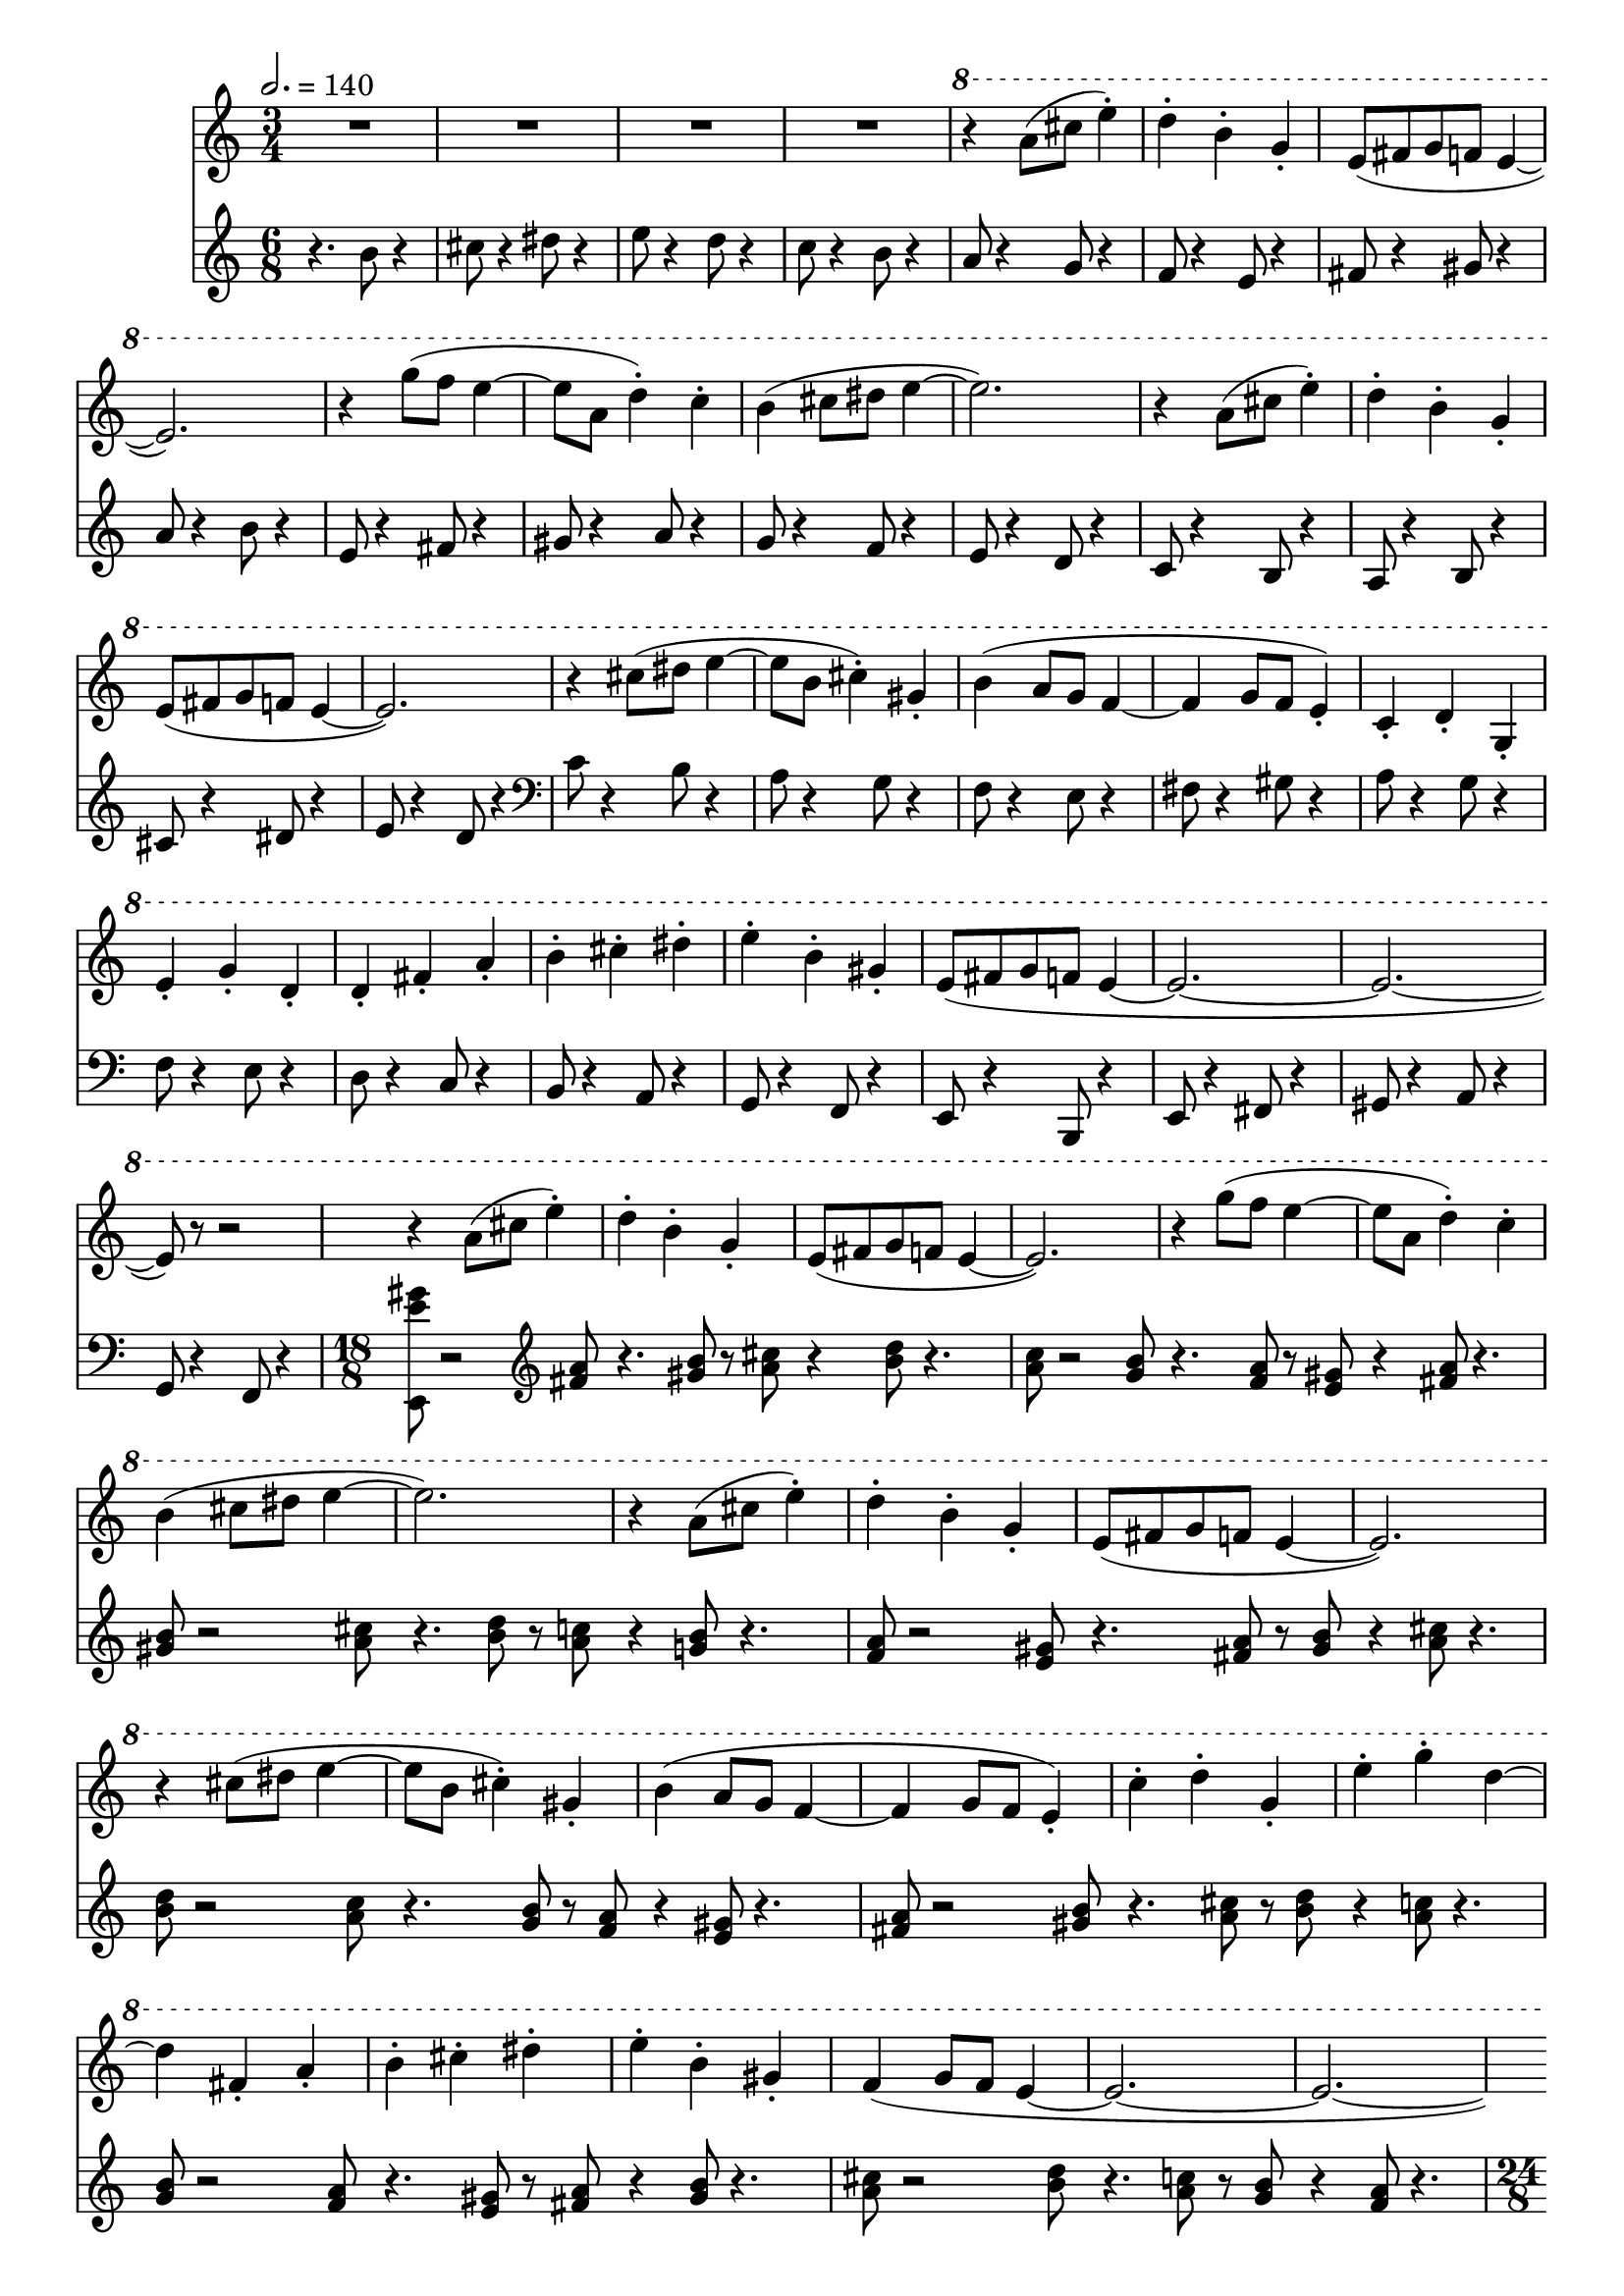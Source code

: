 \version "2.24.3"

melody = \relative {
  \time 3/4
  R2. |
  R2. |
  R2. |
  R2. |
  \ottava 1
  r4 a''8( cis e4-.) |
  d4-. b-. g-. |
  e8( fis g f e4~ |
  e2.) |
  r4 g'8( f e4~ |
  e8 a, d4-.) c-. |
  b( cis8 dis e4~ |
  e2.) |
  r4 a,8( cis e4-.) |
  d4-. b-. g-. |
  e8( fis g f e4~ |
  e2.) |
  r4 cis'8( dis e4~ |
  e8 b cis4-.) gis-. |
  b( a8 g f4~ |
  f g8 f e4-.) | 
  c-. d-. g,-. |
  e'-. g-. d-. | 
  d-. fis-. a-. |
  b-. cis-. dis-. |
  e-. b-. gis-. |
  e8( fis g f e4~ |
  e2.~ |
  e2.~ 
  e8) r r2 |

  r4 a8( cis e4-.) |
  d4-. b-. g-. |
  e8( fis g f e4~ |
  e2.) |
  r4 g'8( f e4~ |
  e8 a, d4-.) c-. |
  b( cis8 dis e4~ |
  e2.) |
  r4 a,8( cis e4-.) |
  d4-. b-. g-. |
  e8( fis g f e4~ |

  % page 2
  e2.) |
  r4 cis'8( dis e4~ |
  e8 b cis4-.) gis-. |
  b( a8 g f4~ |
  f4 g8 f e4-.) |
  c'4-. d-. g,-. |
  e'-. g-. d~|
  d fis,-. a-. |

  b-. cis-. dis-. |
  e-. b-. gis-. |
  f( g8 f e4~ |
  e2.~ |
  e2.~ |
  e2) gis8( b |
  e8) r4 b8 r4 |
  a'2( g8 f |

  e8) r4 r4. |
  r4. a,,8( cis e |
  a8) r4 b8 r4 |
  cis2( d8 e |
  f8) r4 r4. |
  r4. c,8( e g |
  c) r4 e,8 r4 |
  fis2( g8 a |

  b) r4 b,8( dis fis |
  b) r4 gis8 r4 |
  a2( g8 f |
  e) r4 d8( g b |
  d4-.) b-. cis8( dis |
  e fis gis a g f |
  e d c b cis dis |
  e) r4 r4. |

  R2. |
  r2 e,4-. |
  b'-. d-. a~ |
  a b-. c~ |
  c b-. a-. |
  e'-. g-. d~ |
  d e-. f~ |
  f e-. d-. |

  % page 3
  e2 f4~ |
  f g2 |
  e4-. f-. g-. |
  a2 b4~|
  b c2 |
  a4-. f-. d-. |
  b-. e-. a,~ |
  a fis-. d~ |

  d b'-. g |
  d-. b-. f'~ |
  f g-. f-. |
  e8 r4 \ottava 0 e,8( gis b |
  e) r4 b8 r4 |
  a'2( g8 f |
  e) r r2 |
  r4. a,,8( cis e |

  a) r4 b8 r4 |
  cis2( d8 e |
  f) r r2 |
  r4. c,8( e g |
  c) r4 e,8 r4 |
  fis2( g8 a |
  b) r4 b,8( dis fis |
  b) r4 gis8 r4 |

  a2( g8 f |
  e) r4 d8( g b |
  d4-.) b-. cis8( dis |
  e fis gis a g f |
  e d c b cis dis |
  e) r r2 |
  R2. |
  r2 e,4-.

  b'-. d-. a~ |
  a b-. c~ |
  c b-. a-. |
  e'-. g-. d~ |
  d e-. f~ |
  f e-. d-. |
  e2 f4~ |
  f g2 |

  % page 4
  e4-. f-. g-. |
  a2 b4~ |
  b c2 | 
  a4-. f-. d-. |
  b-. e-. a,~ |
  a fis-. d~ |
  d b'-. g-. |
  d-. b-. f'~ |

  f g-. f-. |
  e-. r2 |
  R2. |
  \time 24/8
%  <<
%    {
%      e'4.~( 4~ 4.~ 4 cis'8) r8 r2 a4. r4 gis4.~ |
%      gis4.~ 4 fis8 r2 r4 gis2~ 8 r4 a4~( a4. |
%      b8) r2 r2 r8 cis4~ 8 r4. d4.~ d4 e8 r4 |
%      r2 r8 gis~ 2~ 8 r8 fis2~( fis4. e8) r8 r4. |
%      es4.~ 4~ 8 r2 bes,4~( bes2 es8) r4 r4 f4.~ |
%      % page 5
%      f8 r2 c'8~( 2~ 4 bes8) r4. r4. aes4~ 8 r4 |
%    }
%    \new Staff {
%      \time 24/8
%      r2 r8 cis,4.~ 4~ cis8 r8 e,2~( 4. gis8) r8 r4. |
%      a4.~ 4~ 8 r2 b4~ b2 a8 r4 r4 gis4.~ |
%      gis8 r2 fis4.~( 4~ 4 e8) r4. r4. d4~ d8 r4 |
%      cis4.~( 4~ 4. 4~) 
%    }
%  >>
}

accompaniment = \relative {
  \time 6/8
  r4. b'8 r4 |
  cis8 r4 dis8 r4 |
  e8 r4 d8 r4 |
  c8 r4 b8 r4 |
  a8 r4 g8 r4 |
  f8 r4 e8 r4 |
  fis8 r4 gis8 r4 |
  a8 r4 b8 r4 |

  e,8 r4 fis8 r4 |
  gis8 r4 a8 r4 |
  g8 r4 f8 r4 |
  e8 r4 d8 r4 |
  c8 r4 b8 r4 |
  a8 r4 b8 r4 |
  cis8 r4 dis8 r4 |
  e8 r4 d8 r4 |

  \clef bass
  c8 r4 b8 r4 |
  a8 r4 g8 r4 |
  f8 r4 e8 r4 |
  fis8 r4 gis8 r4 |
  a8 r4 g8 r4 |
  f8 r4 e8 r4 |
  d8 r4 c8 r4 |
  b8 r4 a8 r4 |

  g8 r4 f8 r4 |
  e8 r4 b8 r4 |
  e8 r4 fis8 r4 |
  gis8 r4 a8 r4 |
  g8 r4 f8 r4 |
  \time 18/8
  <e e'' gis>8 r2
    \clef treble
      <fis'' a>8 r4. <gis b>8 r <a cis> r4 <b d>8 r4. |
  <a c>8 r2 <g b>8 r4. <f a>8 r <e gis> r4 <fis a>8 r4. |
  <gis b>8 r2 <a cis>8 r4. <b d>8 r <a c> r4 <g b>8 r4. |
  <f a>8 r2 <e gis>8 r4. <fis a>8 r <gis b> r4

  % page 2
    <a cis>8 r4. |
  <b d>8 r2 <a c>8 r4. <g b>8 r <f a> r4 <e gis>8 r4. |
  <fis a>8 r2 <gis b>8 r4. <a cis>8 r <b d> r4 <a c>8 r4. |
  <g b>8 r2 <f a>8

    r4. <e gis>8 r8 <fis a> r4 <gis b>8 r4. |
  <a cis>8 r2 <b d>8 r4. <a c>8 r <g b> r4 <f a>8 r4. |
  \time 24/8
  <e gis>8 r2
    \clef bass b8 r2 e,8 r e, r4. c''8 r4 % r8 r8 in original

    g8 r c, r4 |
  c,8 r2 a''8 r2 e8 r a, r4. a,8 r4 f''8 r c r4 |
  f,8 r2 f,8 r2 d'''8 r a r4. d,8 r4 % r8 r8 in original

    d,8 r b'' r4 |
  fis8 r2 b,8 r2 b,8 r g'' r4. d8 g4 g,8 r g, r4 |
  e''8 r2 b8 r2 e,8 r e, r4.
    \clef treble <e''' gis b>8 r4 % r8 r8 in original

    <c e g>8 r <a cis e> r4 |
  \clef bass
  a,,8 r2 a,8 r2 <a''' cis e>8 r <f a c> r4. <d fis a>8 r4 d,8 r d, r4 |
  \clef treble
  <d''' fis a>8 r2 <bes d f>8 r2
    \clef bass <g b d>8 r g, r4. g,8 r4 % r8 r8 in original

  % page 3
      <g'' b d>8 r <e gis b> r4 |
  <c e g>8 r2 c,8 r2 c,8 r <c''' e g>8 r4. <a cis e>8 r4 <f a c>8 r f, r4 |
  f,8 r2 \clef treble <f''' a c>8 r2 <d fis a>8 r <b dis fis> r4.
    \clef bass b,8 r4 % r8 r8 in original

    b,8 r <b'' dis fis> r4
  \time 12/8
  <g b d>8 r2 <e gis b>8 r2 e,8 r8 |
  \time 24/8
  e,8 r2 b'''4.~( b4 e,8) r e, r4. c''8 r4 g8 r c,4.( |
  c,8) r2 a''8

    r2 e8 r a, r4. a,4.( f''8) r c r4 |
  f,4.~( 4 f,8) r2 d'''8 r a r4. d,4.( d,8) r b'' r4 |
  fis4.~( 4 b,8)

    r2 b,8 r g'' r4. d4.( g,8) r g, r4 |
  e''8 r2 b4.~( 4 e,8) r e, r4.
    \clef treble <e''' gis b>4.( <c e g>8) r
    \clef bass <a cis e>4.( |
  a,8) r2 a,4.~( % 8 ~ 2 in original

    4 <a'' cis e>8) r <f a c>2( <d fis a>8) r4 d,4( d,8) r4
  \clef treble
  <d''' fis a>4.~( 4 <bes d f>8) r2
    \clef bass <g b d>4( g,8) r4. g,4.( <g'' b d>8) r8 <e gis b>4.( |
  <c e g>8) r2 c,4.~( % 8 ~ 2 in original
  
  % page 4
  4 c,8) r <c''' e g>2( <a cis e>8) r4 <f a c>4( f,8) r4 |
  f,4.~( 4 \clef treble <f''' a c>8) r2 <d fis a>4( <b dis fis>8) r4.
    \clef bass b,4.( b,8) r <b'' dis fis>4.( |
  <g b d>8) r2 <e gis b>8~

    2 e,8 r \ottava -1 e, r4. a1~( |
  \time 36/8
  2.~ 2 a'4) r2. f,4 r f' r2 e,4 r2. |


  e'4 r1 b4 r2. b'4 r ais, r2 ais'4 r2. |
  fis,4 r1 % r2 r2 in original

    fis'4 r2. aes,4 r aes' r2 es,4 r2. |
  es'4 r1 des,4 r2.

  % page 5
    des'4 % missing stem in original
      r4 f, r2 f'4 r2. |
  c,4 r1 c'4 r2. g4 r g' r2 f,4

    r2. |
  f'4 r1 bes,4 r2. bes'4 r es, r2 es'4 r2. |
  aes,,4 r1 % r2 r2 in original

    aes'4 r2. ces,4 r ces' r2 des,4 r2. |
  des'4 r1 ges,,4 r2.

  % page 6
    ges'4 r4 % rest missing in original
    c, r2 c'4 r2. |
  \ottava 0
  des,4 r1 aes'4 r2. f'4 r4 % rest missing in original
    es, r2 bes'4

    r2. |
  g'4 r1 aes,4 r2. es'4 r4 % rest missing in original
    c'4 r2 ces,4 r2. |
  ges4 r1 % r2 r2 in original; first r2 missing

    es'4 r2. \ottava -1 fes,,4 r4 % rest missing
    ces'4 r2 aes'4 r2. |
  ges,4 r1 des4 r2.

  % page 7
    bes'4 r4 aes, r2 es4 r2. |
}

\score {
  \layout {
    \enablePolymeter
  }
  <<
    \new Staff { \tempo 2. = 140 \melody }
    \new Staff { \accompaniment }
  >>
  \midi {
    \enablePolymeter
  }
}
